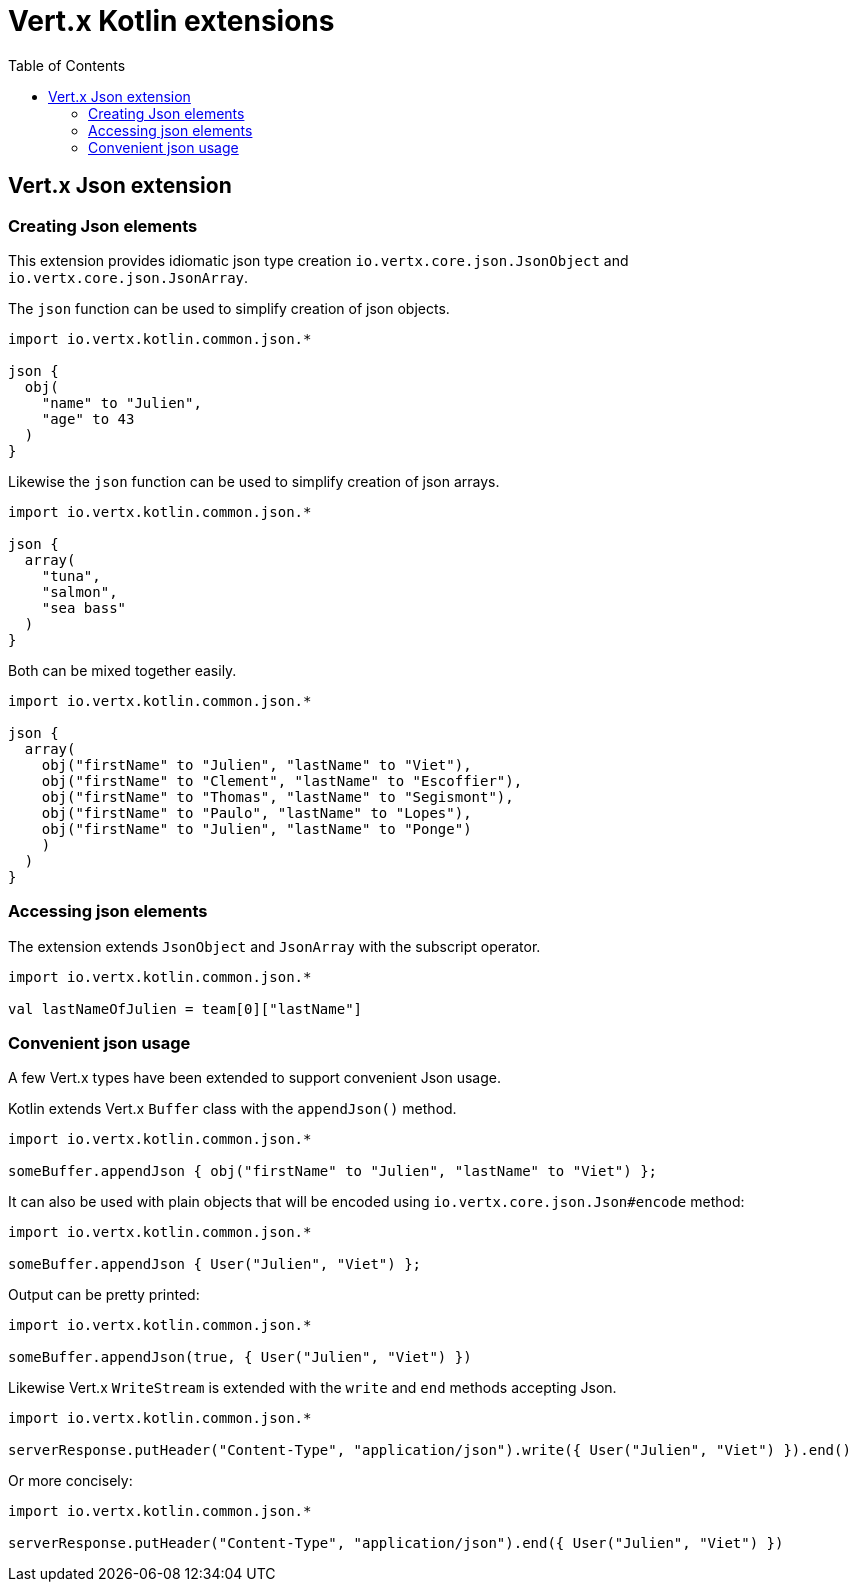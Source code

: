 = Vert.x Kotlin extensions
:toc: left

== Vert.x Json extension

=== Creating Json elements

This extension provides idiomatic json type creation `io.vertx.core.json.JsonObject` and `io.vertx.core.json.JsonArray`.

The `json` function can be used to simplify creation of json objects.

[source,kotlin]
----
import io.vertx.kotlin.common.json.*

json {
  obj(
    "name" to "Julien",
    "age" to 43
  )
}
----

Likewise the `json` function can be used to simplify creation of json arrays.

[source,kotlin]
----
import io.vertx.kotlin.common.json.*

json {
  array(
    "tuna",
    "salmon",
    "sea bass"
  )
}
----

Both can be mixed together easily.

[source,kotlin]
----
import io.vertx.kotlin.common.json.*

json {
  array(
    obj("firstName" to "Julien", "lastName" to "Viet"),
    obj("firstName" to "Clement", "lastName" to "Escoffier"),
    obj("firstName" to "Thomas", "lastName" to "Segismont"),
    obj("firstName" to "Paulo", "lastName" to "Lopes"),
    obj("firstName" to "Julien", "lastName" to "Ponge")
    )
  )
}
----

=== Accessing json elements

The extension extends `JsonObject` and `JsonArray` with the subscript operator.

[source,kotlin]
----
import io.vertx.kotlin.common.json.*

val lastNameOfJulien = team[0]["lastName"]
----

=== Convenient json usage

A few Vert.x types have been extended to support convenient Json usage.

Kotlin extends Vert.x `Buffer` class with the `appendJson()` method.

[source,kotlin]
----
import io.vertx.kotlin.common.json.*

someBuffer.appendJson { obj("firstName" to "Julien", "lastName" to "Viet") };
----

It can also be used with plain objects that will be encoded using `io.vertx.core.json.Json#encode` method:

[source,kotlin]
----
import io.vertx.kotlin.common.json.*

someBuffer.appendJson { User("Julien", "Viet") };
----

Output can be pretty printed:

[source,kotlin]
----
import io.vertx.kotlin.common.json.*

someBuffer.appendJson(true, { User("Julien", "Viet") })
----

Likewise Vert.x `WriteStream` is extended with the `write` and `end` methods accepting Json.

[source,kotlin]
----
import io.vertx.kotlin.common.json.*

serverResponse.putHeader("Content-Type", "application/json").write({ User("Julien", "Viet") }).end()
----

Or more concisely:

[source,kotlin]
----
import io.vertx.kotlin.common.json.*

serverResponse.putHeader("Content-Type", "application/json").end({ User("Julien", "Viet") })
----
